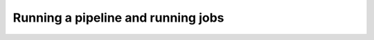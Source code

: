 .. eHive guide to running pipelines: running a pipeline, running jobs

Running a pipeline and running jobs
===================================
